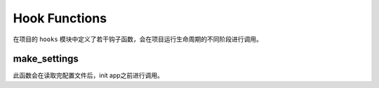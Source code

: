 .. _hook:

Hook Functions
==============

在项目的 ``hooks`` 模块中定义了若干钩子函数，会在项目运行生命周期的不同阶段进行调用。

make_settings
-------------

.. function:: hooks.make_settings(app, config):

    :param app: Flask app
    :param config: config module

此函数会在读取完配置文件后，init app之前进行调用。
